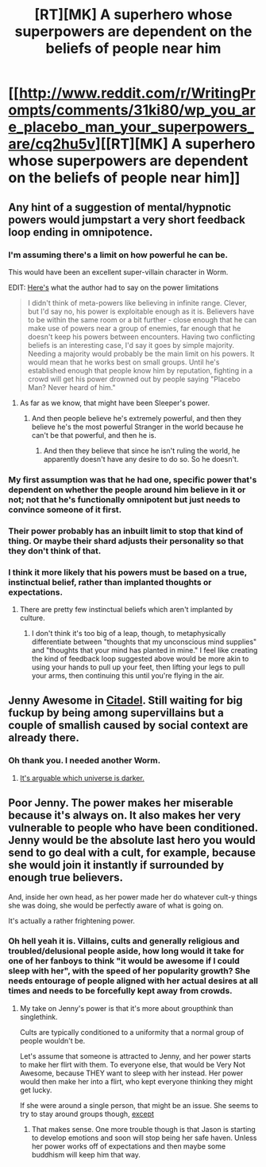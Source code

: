 #+TITLE: [RT][MK] A superhero whose superpowers are dependent on the beliefs of people near him

* [[http://www.reddit.com/r/WritingPrompts/comments/31ki80/wp_you_are_placebo_man_your_superpowers_are/cq2hu5v][[RT][MK] A superhero whose superpowers are dependent on the beliefs of people near him]]
:PROPERTIES:
:Author: FTL_wishes
:Score: 27
:DateUnix: 1428318495.0
:DateShort: 2015-Apr-06
:END:

** Any hint of a suggestion of mental/hypnotic powers would jumpstart a very short feedback loop ending in omnipotence.
:PROPERTIES:
:Author: Gurkenglas
:Score: 20
:DateUnix: 1428319294.0
:DateShort: 2015-Apr-06
:END:

*** I'm assuming there's a limit on how powerful he can be.

This would have been an excellent super-villain character in Worm.

EDIT: [[http://www.reddit.com/r/WritingPrompts/comments/31ki80/wp_you_are_placebo_man_your_superpowers_are/cq2wi40][Here's]] what the author had to say on the power limitations

#+begin_quote
  I didn't think of meta-powers like believing in infinite range. Clever, but I'd say no, his power is exploitable enough as it is. Believers have to be within the same room or a bit further - close enough that he can make use of powers near a group of enemies, far enough that he doesn't keep his powers between encounters. Having two conflicting beliefs is an interesting case, I'd say it goes by simple majority. Needing a majority would probably be the main limit on his powers. It would mean that he works best on small groups. Until he's established enough that people know him by reputation, fighting in a crowd will get his power drowned out by people saying "Placebo Man? Never heard of him."
#+end_quote
:PROPERTIES:
:Author: FTL_wishes
:Score: 10
:DateUnix: 1428320117.0
:DateShort: 2015-Apr-06
:END:

**** As far as we know, that might have been Sleeper's power.
:PROPERTIES:
:Author: sir_pirriplin
:Score: 5
:DateUnix: 1428323238.0
:DateShort: 2015-Apr-06
:END:

***** And then people believe he's extremely powerful, and then they believe he's the most powerful Stranger in the world because he can't be that powerful, and then he is.
:PROPERTIES:
:Author: ThatDamnSJW
:Score: 3
:DateUnix: 1428374782.0
:DateShort: 2015-Apr-07
:END:

****** And then they believe that since he isn't ruling the world, he apparently doesn't have any desire to do so. So he doesn't.
:PROPERTIES:
:Author: Farmerbob1
:Score: 3
:DateUnix: 1428379815.0
:DateShort: 2015-Apr-07
:END:


*** My first assumption was that he had one, specific power that's dependent on whether the people around him believe in it or not; not that he's functionally omnipotent but just needs to convince someone of it first.
:PROPERTIES:
:Author: LiteralHeadCannon
:Score: 3
:DateUnix: 1428339425.0
:DateShort: 2015-Apr-06
:END:


*** Their power probably has an inbuilt limit to stop that kind of thing. Or maybe their shard adjusts their personality so that they don't think of that.
:PROPERTIES:
:Author: MadScientist14159
:Score: 2
:DateUnix: 1428348839.0
:DateShort: 2015-Apr-07
:END:


*** I think it more likely that his powers must be based on a true, instinctual belief, rather than implanted thoughts or expectations.
:PROPERTIES:
:Score: 1
:DateUnix: 1428334062.0
:DateShort: 2015-Apr-06
:END:

**** There are pretty few instinctual beliefs which aren't implanted by culture.
:PROPERTIES:
:Author: Geminii27
:Score: 1
:DateUnix: 1428337788.0
:DateShort: 2015-Apr-06
:END:

***** I don't think it's too big of a leap, though, to metaphysically differentiate between "thoughts that my unconscious mind supplies" and "thoughts that your mind has planted in mine." I feel like creating the kind of feedback loop suggested above would be more akin to using your hands to pull up your feet, then lifting your legs to pull your arms, then continuing this until you're flying in the air.
:PROPERTIES:
:Score: 3
:DateUnix: 1428338670.0
:DateShort: 2015-Apr-06
:END:


** Jenny Awesome in [[http://unillustrated.wordpress.com/][Citadel]]. Still waiting for big fuckup by being among supervillains but a couple of smallish caused by social context are already there.
:PROPERTIES:
:Author: WalkingHorror
:Score: 3
:DateUnix: 1428341504.0
:DateShort: 2015-Apr-06
:END:

*** Oh thank you. I needed another Worm.
:PROPERTIES:
:Author: SkyTroupe
:Score: 3
:DateUnix: 1428376083.0
:DateShort: 2015-Apr-07
:END:

**** [[#s][It's arguable which universe is darker.]]
:PROPERTIES:
:Author: Farmerbob1
:Score: 1
:DateUnix: 1428379680.0
:DateShort: 2015-Apr-07
:END:


** Poor Jenny. The power makes her miserable because it's always on. It also makes her very vulnerable to people who have been conditioned. Jenny would be the absolute last hero you would send to go deal with a cult, for example, because she would join it instantly if surrounded by enough true believers.

And, inside her own head, as her power made her do whatever cult-y things she was doing, she would be perfectly aware of what is going on.

It's actually a rather frightening power.
:PROPERTIES:
:Author: Farmerbob1
:Score: 2
:DateUnix: 1428364372.0
:DateShort: 2015-Apr-07
:END:

*** Oh hell yeah it is. Villains, cults and generally religious and troubled/delusional people aside, how long would it take for one of her fanboys to think "it would be awesome if I could sleep with her", with the speed of her popularity growth? She needs entourage of people aligned with her actual desires at all times and needs to be forcefully kept away from crowds.
:PROPERTIES:
:Author: WalkingHorror
:Score: 2
:DateUnix: 1428404816.0
:DateShort: 2015-Apr-07
:END:

**** My take on Jenny's power is that it's more about groupthink than singlethink.

Cults are typically conditioned to a uniformity that a normal group of people wouldn't be.

Let's assume that someone is attracted to Jenny, and her power starts to make her flirt with them. To everyone else, that would be Very Not Awesome, because THEY want to sleep with her instead. Her power would then make her into a flirt, who kept everyone thinking they might get lucky.

If she were around a single person, that might be an issue. She seems to try to stay around groups though, [[#s][except]]
:PROPERTIES:
:Author: Farmerbob1
:Score: 1
:DateUnix: 1428405435.0
:DateShort: 2015-Apr-07
:END:

***** That makes sense. One more trouble though is that Jason is starting to develop emotions and soon will stop being her safe haven. Unless her power works off of expectations and then maybe some buddhism\stoicism will keep him that way.
:PROPERTIES:
:Author: WalkingHorror
:Score: 1
:DateUnix: 1428406207.0
:DateShort: 2015-Apr-07
:END:
